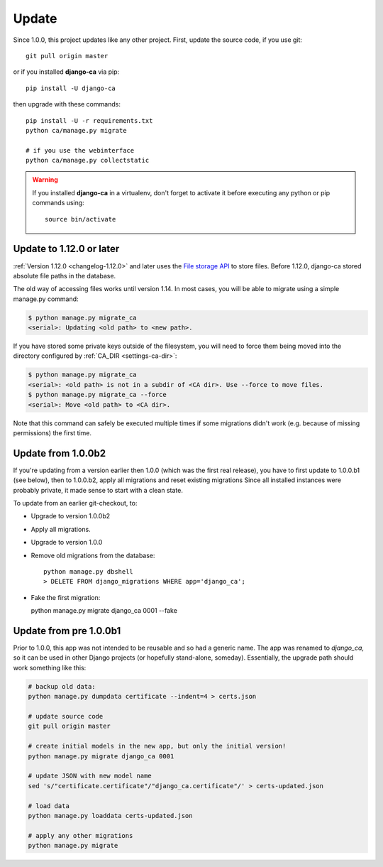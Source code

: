 ######
Update
######

Since 1.0.0, this project updates like any other project. First, update the source code, if you use git::

   git pull origin master

or if you installed **django-ca** via pip::

   pip install -U django-ca

then upgrade with these commands::

   pip install -U -r requirements.txt
   python ca/manage.py migrate

   # if you use the webinterface
   python ca/manage.py collectstatic

.. WARNING::

   If you installed **django-ca** in a virtualenv, don't forget to activate it before executing any
   python or pip commands using::

      source bin/activate

.. _update-file-storage:

*************************
Update to 1.12.0 or later
*************************

:ref:`Version 1.12.0 <changelog-1.12.0>` and later uses the `File storage API
<https://docs.djangoproject.com/en/2.1/ref/files/storage/>`_ to store files.
Before 1.12.0, django-ca stored absolute file paths in the database.

The old way of accessing files works until version 1.14. In most cases, you will
be able to migrate using a simple manage.py command:

.. code-block:: console

   $ python manage.py migrate_ca
   <serial>: Updating <old path> to <new path>.

If you have stored some private keys outside of the filesystem, you will need to
force them being moved into the directory configured by :ref:`CA_DIR
<settings-ca-dir>`:

.. code-block:: console

   $ python manage.py migrate_ca
   <serial>: <old path> is not in a subdir of <CA dir>. Use --force to move files.
   $ python manage.py migrate_ca --force
   <serial>: Move <old path> to <CA dir>.

Note that this command can safely be executed multiple times if some migrations didn't work (e.g. because of
missing permissions) the first time.

*******************
Update from 1.0.0b2
*******************

If you're updating from a version earlier then 1.0.0 (which was the first real
release), you have to first update to 1.0.0.b1 (see below), then to 1.0.0.b2,
apply all migrations and reset existing migrations Since all installed instances
were probably private, it made sense to start with a clean state.

To update from an earlier git-checkout, to:

* Upgrade to version 1.0.0b2
* Apply all migrations.
* Upgrade to version 1.0.0
* Remove old migrations from the database::

      python manage.py dbshell
      > DELETE FROM django_migrations WHERE app='django_ca';

* Fake the first migration:

  python manage.py migrate django_ca 0001 --fake

***********************
Update from pre 1.0.0b1
***********************

Prior to 1.0.0, this app was not intended to be reusable and so had a generic name. The app was
renamed to `django_ca`, so it can be used in other Django projects (or hopefully stand-alone,
someday). Essentially, the upgrade path should work something like this:

.. code-block:: bash

   # backup old data:
   python manage.py dumpdata certificate --indent=4 > certs.json

   # update source code
   git pull origin master

   # create initial models in the new app, but only the initial version!
   python manage.py migrate django_ca 0001

   # update JSON with new model name
   sed 's/"certificate.certificate"/"django_ca.certificate"/' > certs-updated.json

   # load data
   python manage.py loaddata certs-updated.json

   # apply any other migrations
   python manage.py migrate
